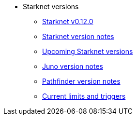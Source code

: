 * Starknet versions

** xref:starknet-0-12-0-features.adoc[Starknet v0.12.0]
** xref:version_notes.adoc[Starknet version notes]
** xref:upcoming_versions.adoc[Upcoming Starknet versions]
** xref:juno_versions.adoc[Juno version notes]
** xref:pathfinder_versions.adoc[Pathfinder version notes]
** xref:limits_and_triggers.adoc[Current limits and triggers]
